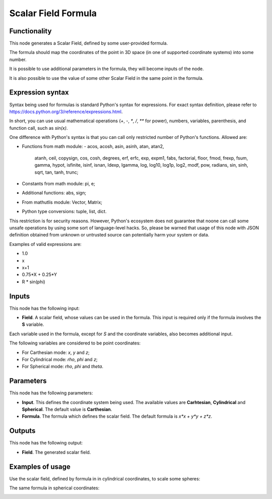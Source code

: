 Scalar Field Formula
====================

Functionality
-------------

This node generates a Scalar Field, defined by some user-provided formula.

The formula should map the coordinates of the point in 3D space (in one of supported coordinate systems) into some number.

It is possible to use additional parameters in the formula, they will become inputs of the node.

It is also possible to use the value of some other Scalar Field in the same point in the formula.

Expression syntax
-----------------

Syntax being used for formulas is standard Python's syntax for expressions. 
For exact syntax definition, please refer to https://docs.python.org/3/reference/expressions.html.

In short, you can use usual mathematical operations (`+`, `-`, `*`, `/`, `**` for power), numbers, variables, parenthesis, and function call, such as `sin(x)`.

One difference with Python's syntax is that you can call only restricted number of Python's functions. Allowed are:

- Functions from math module:
  - acos, acosh, asin, asinh, atan, atan2,
        atanh, ceil, copysign, cos, cosh, degrees,
        erf, erfc, exp, expm1, fabs, factorial, floor,
        fmod, frexp, fsum, gamma, hypot, isfinite, isinf,
        isnan, ldexp, lgamma, log, log10, log1p, log2, modf,
        pow, radians, sin, sinh, sqrt, tan, tanh, trunc;
- Constants from math module: pi, e;
- Additional functions: abs, sign;
- From mathutlis module: Vector, Matrix;
- Python type conversions: tuple, list, dict.

This restriction is for security reasons. However, Python's ecosystem does not guarantee that noone can call some unsafe operations by using some sort of language-level hacks. So, please be warned that usage of this node with JSON definition obtained from unknown or untrusted source can potentially harm your system or data.

Examples of valid expressions are:

* 1.0
* x
* x+1
* 0.75*X + 0.25*Y
* R * sin(phi)

Inputs
------

This node has the following input:

* **Field**. A scalar field, whose values can be used in the formula. This input is required only if the formula involves the **S** variable.

Each variable used in the formula, except for `S` and the coordinate variables, also becomes additional input.

The following variables are considered to be point coordinates:

* For Carthesian mode: `x`, `y` and `z`;
* For Cylindrical mode: `rho`, `phi` and `z`;
* For Spherical mode: `rho`, `phi` and `theta`.

Parameters
----------

This node has the following parameters:

* **Input**. This defines the coordinate system being used. The available
  values are **Carhtesian**, **Cylindrical** and **Spherical**. The default
  value is **Carthesian**.
* **Formula**. The formula which defines the scalar field. The default formula
  is `x*x + y*y + z*z`.

Outputs
-------

This node has the following output:

* **Field**. The generated scalar field.

Examples of usage
-----------------

Use the scalar field, defined by formula in in cylindrical coordinates, to scale some spheres:

.. image:: https://user-images.githubusercontent.com/284644/79490204-ef9eb880-8035-11ea-810d-59f9a98ebd5f.png

The same formula in spherical coordinates:

.. image:: https://user-images.githubusercontent.com/284644/79490196-ee6d8b80-8035-11ea-874a-1d126b5c46b1.png

